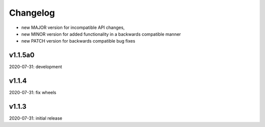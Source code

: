 Changelog
=========

- new MAJOR version for incompatible API changes,
- new MINOR version for added functionality in a backwards compatible manner
- new PATCH version for backwards compatible bug fixes


v1.1.5a0
--------
2020-07-31: development

v1.1.4
--------
2020-07-31: fix wheels


v1.1.3
--------
2020-07-31: initial release
